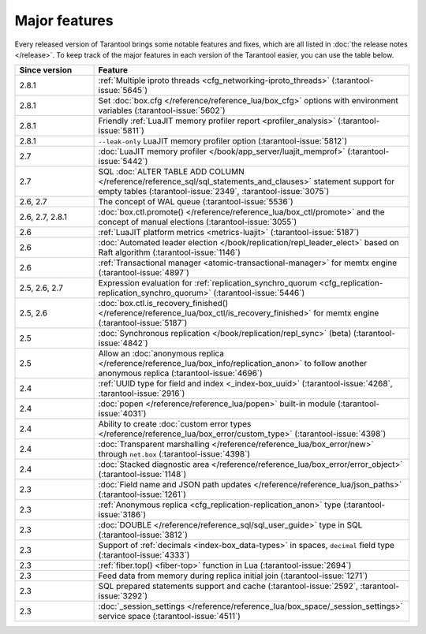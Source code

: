 Major features
==============

Every released version of Tarantool brings some notable features and fixes, which are all listed in
:doc:`the release notes </release>`.
To keep track of the major features in each version of the Tarantool easier, you can use the table below.

..  container:: table

    ..  rst-class:: left-align-column-1
    ..  rst-class:: left-align-column-2

    ..  list-table::
        :widths: 20 80
        :header-rows: 1

        *   -   Since version
            -   Feature

        *   -   2.8.1
            -   :ref:`Multiple iproto threads <cfg_networking-iproto_threads>` (:tarantool-issue:`5645`)

        *   -   2.8.1
            -   Set :doc:`box.cfg </reference/reference_lua/box_cfg>` options with environment variables (:tarantool-issue:`5602`)

        *   -   2.8.1
            -   Friendly :ref:`LuaJIT memory profiler report <profiler_analysis>` (:tarantool-issue:`5811`)

        *   -   2.8.1
            -   ``--leak-only`` LuaJIT memory profiler option (:tarantool-issue:`5812`)

        *   -   2.7
            -   :doc:`LuaJIT memory profiler </book/app_server/luajit_memprof>` (:tarantool-issue:`5442`)

        *   -   2.7
            -   SQL :doc:`ALTER TABLE ADD COLUMN </reference/reference_sql/sql_statements_and_clauses>` statement support for empty tables (:tarantool-issue:`2349`, :tarantool-issue:`3075`)

        *   -   2.6, 2.7
            -   The concept of WAL queue (:tarantool-issue:`5536`)

        *   -   2.6, 2.7, 2.8.1
            -   :doc:`box.ctl.promote() </reference/reference_lua/box_ctl/promote>` and the concept of manual elections (:tarantool-issue:`3055`)

        *   -   2.6
            -   :ref:`LuaJIT platform metrics <metrics-luajit>` (:tarantool-issue:`5187`)

        *   -   2.6
            -   :doc:`Automated leader election </book/replication/repl_leader_elect>` based on Raft algorithm (:tarantool-issue:`1146`)

        *   -   2.6
            -   :ref:`Transactional manager <atomic-transactional-manager>` for memtx engine (:tarantool-issue:`4897`)

        *   -   2.5, 2.6, 2.7
            -   Expression evaluation for :ref:`replication_synchro_quorum <cfg_replication-replication_synchro_quorum>` (:tarantool-issue:`5446`)

        *   -   2.5, 2.6
            -   :doc:`box.ctl.is_recovery_finished() </reference/reference_lua/box_ctl/is_recovery_finished>` for memtx engine (:tarantool-issue:`5187`)

        *   -   2.5
            -   :doc:`Synchronous replication </book/replication/repl_sync>` (beta) (:tarantool-issue:`4842`)

        *   -   2.5
            -   Allow an :doc:`anonymous replica </reference/reference_lua/box_info/replication_anon>` to follow another anonymous replica (:tarantool-issue:`4696`)

        *   -   2.4
            -   :ref:`UUID type for field and index <_index-box_uuid>` (:tarantool-issue:`4268`, :tarantool-issue:`2916`)

        *   -   2.4
            -   :doc:`popen </reference/reference_lua/popen>` built-in module (:tarantool-issue:`4031`)

        *   -   2.4
            -   Ability to create :doc:`custom error types </reference/reference_lua/box_error/custom_type>` (:tarantool-issue:`4398`)

        *   -   2.4
            -   :doc:`Transparent marshalling </reference/reference_lua/box_error/new>` through ``net.box`` (:tarantool-issue:`4398`)

        *   -   2.4
            -   :doc:`Stacked diagnostic area </reference/reference_lua/box_error/error_object>` (:tarantool-issue:`1148`)

        *   -   2.3
            -   :doc:`Field name and JSON path updates </reference/reference_lua/json_paths>` (:tarantool-issue:`1261`)

        *   -   2.3
            -   :ref:`Anonymous replica <cfg_replication-replication_anon>` type (:tarantool-issue:`3186`)

        *   -   2.3
            -   :doc:`DOUBLE </reference/reference_sql/sql_user_guide>` type in SQL (:tarantool-issue:`3812`)

        *   -   2.3
            -   Support of :ref:`decimals <index-box_data-types>` in spaces, ``decimal`` field type (:tarantool-issue:`4333`)

        *   -   2.3
            -   :ref:`fiber.top() <fiber-top>` function in Lua (:tarantool-issue:`2694`)

        *   -   2.3
            -   Feed data from memory during replica initial join (:tarantool-issue:`1271`)

        *   -   2.3
            -   SQL prepared statements support and cache (:tarantool-issue:`2592`, :tarantool-issue:`3292`)

        *   -   2.3
            -   :doc:`_session_settings </reference/reference_lua/box_space/_session_settings>` service space (:tarantool-issue:`4511`)



